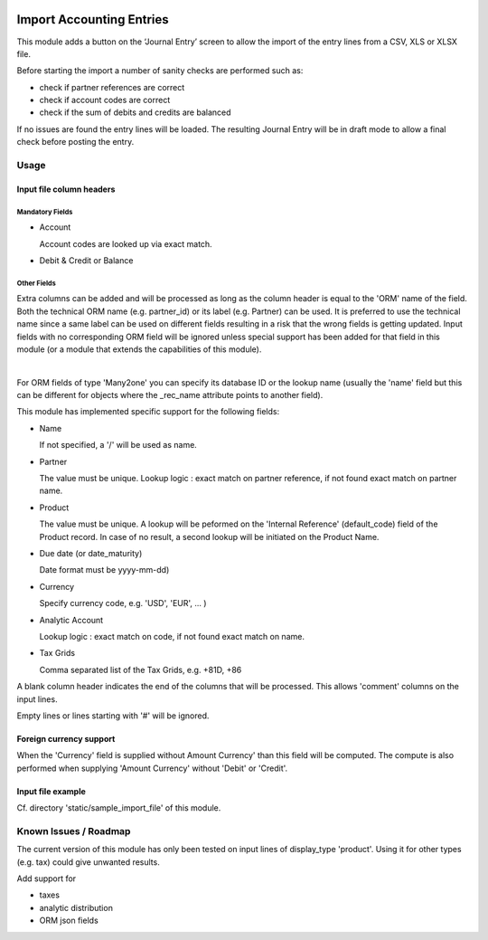 .. image:: https://img.shields.io/badge/license-AGPL--3-blue.png
   :target: https://www.gnu.org/licenses/agpl
   :alt: License: AGPL-3

=========================
Import Accounting Entries
=========================

This module adds a button on the ‘Journal Entry’ screen to allow the import of the entry lines from a CSV, XLS  or XLSX file.

Before starting the import a number of sanity checks are performed such as:

- check if partner references are correct
- check if account codes are correct
- check if the sum of debits and credits are balanced

If no issues are found the entry lines will be loaded.
The resulting Journal Entry will be in draft mode to allow a final check before posting the entry.

Usage
=====

Input file column headers
-------------------------

Mandatory Fields
''''''''''''''''

- Account

  Account codes are looked up via exact match.

- Debit & Credit or Balance


Other Fields
''''''''''''

Extra columns can be added and will be processed as long as
the column header is equal to the 'ORM' name of the field.
Both the technical ORM name (e.g. partner_id) or its label (e.g. Partner) can be used.
It is preferred to use the technical name since a same label can be used on different fields
resulting in a risk that the wrong fields is getting updated.
Input fields with no corresponding ORM field will be ignored
unless special support has been added for that field in this
module (or a module that extends the capabilities of this module).

|

For ORM fields of type 'Many2one' you can specify its database ID
or the lookup name (usually the 'name' field but this can be different for
objects where the _rec_name attribute points to another field).

This module has implemented specific support for the following fields:

- Name

  If not specified, a '/' will be used as name.

- Partner

  The value must be unique.
  Lookup logic : exact match on partner reference,
  if not found exact match on partner name.

- Product

  The value must be unique.
  A lookup will be peformed on the 'Internal Reference' (default_code) field of the Product record.
  In case of no result, a second lookup will be initiated on the Product Name.  
  
- Due date (or date_maturity)

  Date format must be yyyy-mm-dd)

- Currency

  Specify currency code, e.g. 'USD', 'EUR', ... )

- Analytic Account

  Lookup logic : exact match on code,
  if not found exact match on name.

- Tax Grids

  Comma separated list of the Tax Grids, e.g. +81D, +86

A blank column header indicates the end of the columns that will be
processed. This allows 'comment' columns on the input lines.

Empty lines or lines starting with '#' will be ignored.

Foreign currency support
------------------------

When the 'Currency' field is supplied without Amount Currency' than this field will be
computed. The compute is also performed when supplying 'Amount Currency' without 'Debit' or 'Credit'.


Input file example
------------------

Cf. directory 'static/sample_import_file' of this module.

Known Issues / Roadmap
======================

The current version of this module has only been tested on input lines of display_type 'product'.
Using it for other types (e.g. tax) could give unwanted results.

Add support for

- taxes
- analytic distribution
- ORM json fields

